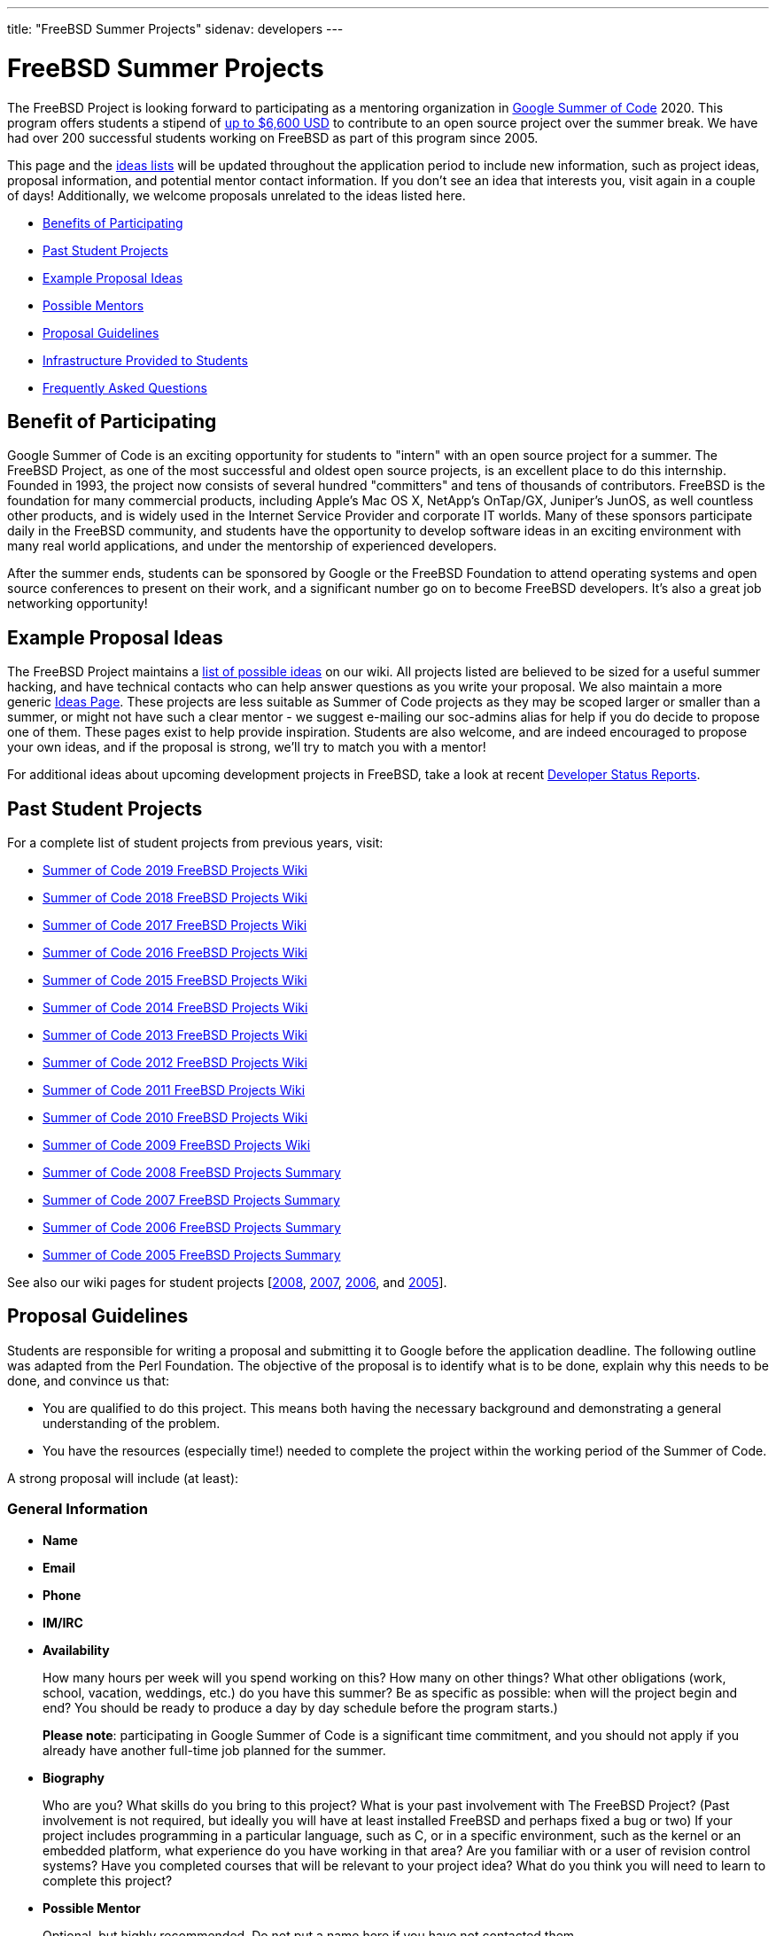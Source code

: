 ---
title: "FreeBSD Summer Projects"
sidenav: developers
--- 

= FreeBSD Summer Projects

The FreeBSD Project is looking forward to participating as a mentoring organization in https://summerofcode.withgoogle.com/[Google Summer of Code] 2020. This program offers students a stipend of https://developers.google.com/open-source/gsoc/help/student-stipends[up to $6,600 USD] to contribute to an open source project over the summer break. We have had over 200 successful students working on FreeBSD as part of this program since 2005.

This page and the https://wiki.freebsd.org/SummerOfCodeIdeas[ideas lists] will be updated throughout the application period to include new information, such as project ideas, proposal information, and potential mentor contact information. If you don't see an idea that interests you, visit again in a couple of days! Additionally, we welcome proposals unrelated to the ideas listed here.

* <<benefits,Benefits of Participating>>
* <<students,Past Student Projects>>
* <<ideas,Example Proposal Ideas>>
* <<mentors,Possible Mentors>>
* <<proposals,Proposal Guidelines>>
* <<infrastructure,Infrastructure Provided to Students>>
* <<faq,Frequently Asked Questions>>

[[benefits]]
== Benefit of Participating

Google Summer of Code is an exciting opportunity for students to "intern" with an open source project for a summer. The FreeBSD Project, as one of the most successful and oldest open source projects, is an excellent place to do this internship. Founded in 1993, the project now consists of several hundred "committers" and tens of thousands of contributors. FreeBSD is the foundation for many commercial products, including Apple's Mac OS X, NetApp's OnTap/GX, Juniper's JunOS, as well countless other products, and is widely used in the Internet Service Provider and corporate IT worlds. Many of these sponsors participate daily in the FreeBSD community, and students have the opportunity to develop software ideas in an exciting environment with many real world applications, and under the mentorship of experienced developers.

After the summer ends, students can be sponsored by Google or the FreeBSD Foundation to attend operating systems and open source conferences to present on their work, and a significant number go on to become FreeBSD developers. It's also a great job networking opportunity!

[[ideas]]
== Example Proposal Ideas

The FreeBSD Project maintains a https://wiki.FreeBSD.org/SummerOfCodeIdeas[list of possible ideas] on our wiki. All projects listed are believed to be sized for a useful summer hacking, and have technical contacts who can help answer questions as you write your proposal. We also maintain a more generic https://wiki.FreeBSD.org/IdeasPage[Ideas Page]. These projects are less suitable as Summer of Code projects as they may be scoped larger or smaller than a summer, or might not have such a clear mentor - we suggest e-mailing our soc-admins alias for help if you do decide to propose one of them. These pages exist to help provide inspiration. Students are also welcome, and are indeed encouraged to propose your own ideas, and if the proposal is strong, we'll try to match you with a mentor!

For additional ideas about upcoming development projects in FreeBSD, take a look at recent link:../status/[Developer Status Reports].

[[students]]
== Past Student Projects

For a complete list of student projects from previous years, visit:

* https://wiki.FreeBSD.org/SummerOfCode2019Projects[Summer of Code 2019 FreeBSD Projects Wiki]
* https://wiki.FreeBSD.org/SummerOfCode2018Projects[Summer of Code 2018 FreeBSD Projects Wiki]
* https://wiki.FreeBSD.org/SummerOfCode2017Projects[Summer of Code 2017 FreeBSD Projects Wiki]
* https://wiki.FreeBSD.org/SummerOfCode2016Projects[Summer of Code 2016 FreeBSD Projects Wiki]
* https://wiki.FreeBSD.org/SummerOfCode2015Projects[Summer of Code 2015 FreeBSD Projects Wiki]
* https://wiki.FreeBSD.org/SummerOfCode2014Projects[Summer of Code 2014 FreeBSD Projects Wiki]
* https://wiki.FreeBSD.org/SummerOfCode2013Projects[Summer of Code 2013 FreeBSD Projects Wiki]
* https://wiki.FreeBSD.org/SummerOfCode2012Projects[Summer of Code 2012 FreeBSD Projects Wiki]
* https://wiki.FreeBSD.org/SummerOfCode2011Projects[Summer of Code 2011 FreeBSD Projects Wiki]
* https://wiki.FreeBSD.org/SummerOfCode2010Projects[Summer of Code 2010 FreeBSD Projects Wiki]
* https://wiki.FreeBSD.org/SummerOfCode2009Projects[Summer of Code 2009 FreeBSD Projects Wiki]
* link:../summerofcode-2008/[Summer of Code 2008 FreeBSD Projects Summary]
* link:../summerofcode-2007/[Summer of Code 2007 FreeBSD Projects Summary]
* link:../summerofcode-2006/[Summer of Code 2006 FreeBSD Projects Summary]
* link:../summerofcode-2005/[Summer of Code 2005 FreeBSD Projects Summary]

See also our wiki pages for student projects [https://wiki.FreeBSD.org/SummerOfCode2008[2008], https://wiki.FreeBSD.org/SummerOfCode2007[2007], https://wiki.FreeBSD.org/SummerOfCode2006[2006], and https://wiki.FreeBSD.org/SummerOfCode2005[2005]].

[[proposals]]
== Proposal Guidelines

Students are responsible for writing a proposal and submitting it to Google before the application deadline. The following outline was adapted from the Perl Foundation. The objective of the proposal is to identify what is to be done, explain why this needs to be done, and convince us that:

* You are qualified to do this project. This means both having the necessary background and demonstrating a general understanding of the problem.
* You have the resources (especially time!) needed to complete the project within the working period of the Summer of Code.

A strong proposal will include (at least):

=== General Information

* *Name*
* *Email*
* *Phone*
* *IM/IRC*
* *Availability*
+
How many hours per week will you spend working on this? How many on other things? What other obligations (work, school, vacation, weddings, etc.) do you have this summer? Be as specific as possible: when will the project begin and end? You should be ready to produce a day by day schedule before the program starts.)
+
*Please note*: participating in Google Summer of Code is a significant time commitment, and you should not apply if you already have another full-time job planned for the summer.
* *Biography*
+
Who are you? What skills do you bring to this project? What is your past involvement with The FreeBSD Project? (Past involvement is not required, but ideally you will have at least installed FreeBSD and perhaps fixed a bug or two) If your project includes programming in a particular language, such as C, or in a specific environment, such as the kernel or an embedded platform, what experience do you have working in that area? Are you familiar with or a user of revision control systems? Have you completed courses that will be relevant to your project idea? What do you think you will need to learn to complete this project?
* *Possible Mentor*
+
Optional, but highly recommended. Do not put a name here if you have not contacted them.

=== Project Information

* *Project Title*
+
In forty characters or less, what you propose to do.
* *Project Description*
+
A few paragraphs describing your project. Direct copies from the ideas page will be rejected - proposals should reveal that you have done some research into the problem and its solutions. Include both what you will be doing and why it is a good thing for The FreeBSD Project.
* *Deliverables*
+
A list quantifiable results and related code milestones. We suggest at least two milestones before the mid-term evaluations and two after. Where appropriate, this schedule should include multiple committable or releasable points so people can benefit from and/or test your work as early as possible.
* *Test Plan*
+
What parts of your code need testing and how do you plan to test them? This might include both functionality and performance tests.
* *Project Schedule*
+
How long will the project take? When can you begin work?

[[mentors]]
== Mentors

A number of FreeBSD committers are willing to mentor students. A good place to start is the 'Technical contacts' listed with the example projects on the https://wiki.FreeBSD.org/SummerOfCodeIdeas[ideas page].

[[infrastructure]]
== Infrastructure Provided to Students

We expect project work to be done in GitHub repositories in order to facilitate student collaboration, provide public access and archiving for the on-going student projects, and to help mentors and the community monitor on-going work. Students will also be asked to maintain wiki pages on their on-going projects. In the past, e-mail, IRC, and instant messaging have proven popular among students and mentors, and students participating in the FreeBSD summer program are encouraged to use these and other electronic communication mechanisms to become active in the community.

[[faq]]
== Frequently Asked Questions

* *When are proposals due, and how do I submit mine?*
+
At the time of writing, Google has announced the following dates of interest relating to the application process:
+
** *12 March* - Student application period opens.
** *27 March 18:00 UTC* - Student application period closes.
** *23 April* - Accepted students announced, students start creating their work plans. Community bonding period starts.
** *14 May* - Coding starts.
** *6 August* - Suggested end of coding.
+
Note that these dates may change, and the Google FAQ timeline is the authoritative source of detailed schedule information:
** https://summerofcode.withgoogle.com/how-it-works/[GSoC Timeline]
+
All students must register with, and submit applications via, the Google Summer of Code home page:
** https://summerofcode.withgoogle.com/[Google Summer of Code Home Page]
* *What advice do you have for a student who might want to submit a proposal?*
+
Experience suggests that the strongest proposals come from students who contact FreeBSD developers and potential mentors well in advance of submitting their proposal, seek feedback on their proposal ideas, and write proposals that reflect time spent exploring and understanding the problem area to be addressed. Even if the FreeBSD developer(s) you contact aren't the eventual mentor of the project, their feedback can be invaluable.
* *Can I submit multiple project proposals to the FreeBSD Project?*
+
Yes, but do make sure you invest adequate time in each proposal. We are not able to accept more than one project per student, so you may do better spending more time on one or two detailed proposals than by submitting lots of less-detailed ones.
* *Will the FreeBSD Project accept more than one student for the same idea?*
+
In general, we will accept only one student for any given proposal idea, as most proposal ideas in our ideas list are sized with a single student summer project in mind. This is a good reason to consider coming up with your own idea, or at least, making sure that your proposal for one of our project ideas reflects your unique contribution and viewpoint. If you plan to submit multiple proposals, you might consider doing one with an idea from the list, and another with an original idea.
* *What if my proposal is not selected in the application process? Can I still participate?*
+
We always have more good applications than student places, but that doesn't mean you can't do the project anyway. The FreeBSD Project always welcomes new volunteers to work on projects, and is generally happy to provide mentoring and support for students whose proposals could not be selected in order to allow them to work on their project anyway. You will need to work with the FreeBSD Project GSoC administrators to identify a possible mentor. However, Google will not fund that participation.
* *What projects were completed successfully by students in previous summers?*
+
Please see the https://wiki.FreeBSD.org/SummerOfCode2018Projects[2018 FreeBSD Summer of Code page], as well as older project pages from https://wiki.FreeBSD.org/SummerOfCode2017Projects[2017], https://wiki.FreeBSD.org/SummerOfCode2016Projects[2016], https://wiki.FreeBSD.org/SummerOfCode2015Projects[2015], https://wiki.FreeBSD.org/SummerOfCode2014Projects[2014], https://wiki.FreeBSD.org/SummerOfCode2013Projects[2013], https://wiki.FreeBSD.org/SummerOfCode2012Projects[2012], https://wiki.FreeBSD.org/SummerOfCode2011Projects[2011], https://wiki.FreeBSD.org/SummerOfCode2010Projects[2010], https://wiki.FreeBSD.org/SummerOfCode2009Projects[2009], link:summerofcode-2008.html[2008], link:summerofcode-2007.html[2007], link:summerofcode-2006.html[2006], and link:summerofcode-2005.html[2005] for a list of the completed projects from previous years.
* *How can I learn more about FreeBSD?*
+
The link://www.FreeBSD.org/[FreeBSD Project Home Page] is the best way to learn more about the project - from there you can reach the FreeBSD Handbook, FreeBSD Developer's Handbook, project mailing list archives, regular project status reports, and more. If you have questions about specific project ideas, e-mail the technical contacts for those ideas. If you have general GSoC questions relating to FreeBSD, such as if you are unable to reach a project technical contact, need help finding documentation, or want to know who might be a good person to talk to about your idea, send them to soc-admins@FreeBSD.org.
* *Is there an IRC channel I can join to talk about proposal ideas or get help finding out more?*
+
You can join #freebsd-soc on the efnet IRC network to chat with FreeBSD developers interested in mentoring student proposals and projects, past FreeBSD/GSoC students, and other students applying to FreeBSD/GSoC this year.
